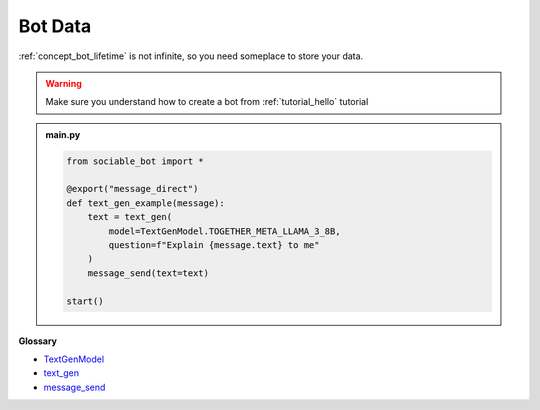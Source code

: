.. _tutorial_data:

Bot Data
==========================

:ref:`concept_bot_lifetime` is not infinite, so you need someplace to store your data.

.. warning::
    Make sure you understand how to create a bot from :ref:`tutorial_hello` tutorial

.. admonition:: main.py

    .. code-block:: python
        :name: code
        
        from sociable_bot import *

        @export("message_direct")
        def text_gen_example(message):
            text = text_gen(
                model=TextGenModel.TOGETHER_META_LLAMA_3_8B,
                question=f"Explain {message.text} to me"
            )
            message_send(text=text)

        start()

**Glossary**

* `TextGenModel <api.rst#sociable_bot.TextGenModel>`_
* `text_gen <api.rst#sociable_bot.text_gen>`_
* `message_send <api.rst#sociable_bot.message_send>`_